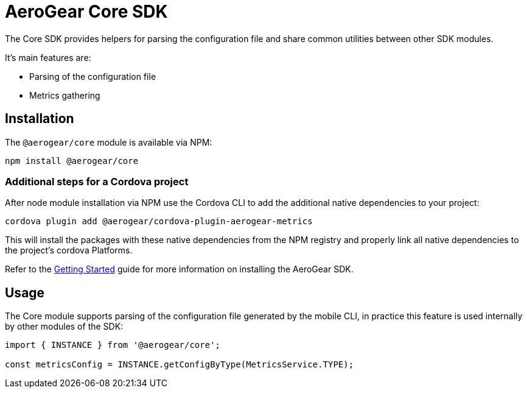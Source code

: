 = AeroGear Core SDK

The Core SDK provides helpers for parsing the configuration file and share common utilities between other SDK modules.

It's main features are:

* Parsing of the configuration file
* Metrics gathering

== Installation

The `@aerogear/core` module is available via NPM:

----
npm install @aerogear/core
----

=== Additional steps for a Cordova project

After node module installation via NPM use the Cordova CLI to add the additional native dependencies to your project:

----
cordova plugin add @aerogear/cordova-plugin-aerogear-metrics
----

This will install the packages with these native dependencies from the NPM registry and properly link all native dependencies to the project's cordova Platforms.

Refer to the link:../modules/ROOT/pages/getting-started.adoc[Getting Started] guide for more information on installing the AeroGear SDK.

== Usage

The Core module supports parsing of the configuration file generated by the mobile CLI, in practice this feature is used internally by other modules of the SDK:

[source, javascript]
----
import { INSTANCE } from '@aerogear/core';

const metricsConfig = INSTANCE.getConfigByType(MetricsService.TYPE);
----

